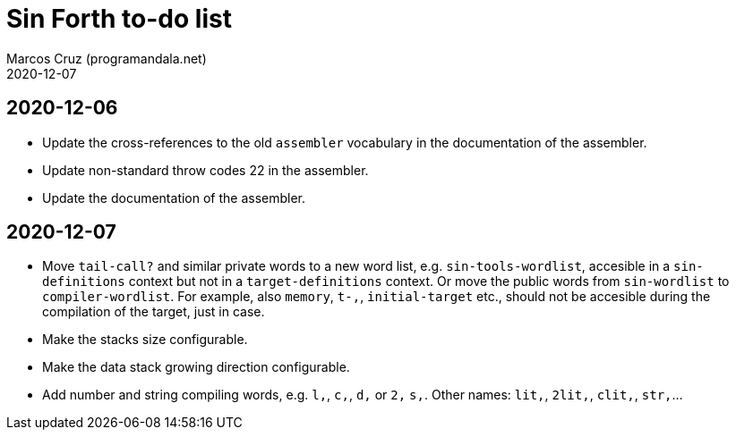 = Sin Forth to-do list
:author: Marcos Cruz (programandala.net)
:revdate: 2020-12-07

== 2020-12-06

- Update the cross-references to the old `assembler` vocabulary in the
  documentation of the assembler.
- Update non-standard throw codes 22 in the assembler.
- Update the documentation of the assembler.

== 2020-12-07

- Move `tail-call?` and similar private words to a new word list, e.g.
  `sin-tools-wordlist`, accesible in a `sin-definitions` context but
  not in a `target-definitions` context. Or move the public words from
  `sin-wordlist` to `compiler-wordlist`. For example, also `memory`,
  `t-,`, `initial-target` etc., should not be accesible during the
  compilation of the target, just in case.
- Make the stacks size configurable.
- Make the data stack growing direction configurable.
- Add number and string compiling words, e.g. `l,`, `c,`, `d,` or `2,`
  `s,`. Other names: `lit,`, `2lit,`, `clit,`, `str,`...
